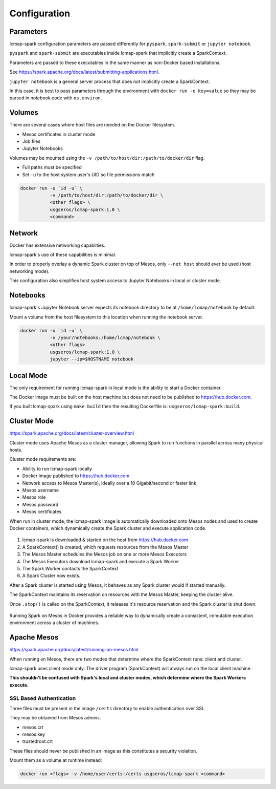 Configuration
=============

Parameters
----------
lcmap-spark configuration parameters are passed differently for ``pyspark``, ``spark-submit`` or ``jupyter notebook``.

``pyspark`` and ``spark-submit`` are executables inside lcmap-spark that implicitly create a SparkContext.

Parameters are passed to these executables in the same manner as non-Docker based installations.

See https://spark.apache.org/docs/latest/submitting-applications.html.

``jupyter notebook`` is a general server process that does not implicitly create a SparkContext.

In this case, it is best to pass parameters through the environment with ``docker run -e key=value`` so they may be parsed in notebook code with ``os.environ``.

Volumes
-------

There are several cases where host files are needed on the Docker filesystem.

* Mesos certificates in cluster mode
* Job files
* Jupyter Notebooks

Volumes may be mounted using the ``-v /path/to/host/dir:/path/to/docker/dir`` flag.

* Full paths must be specified
* Set ``-u`` to the host system user's UID so file permissions match

.. code-block:: bash

   docker run -u `id -u` \
              -v /path/to/host/dir:/path/to/docker/dir \
              <other flags> \
              usgseros/lcmap-spark:1.0 \
              <command>

Network
-------

Docker has extensive networking capablities.

lcmap-spark's use of these capabilities is minimal.

In order to properly overlay a dynamic Spark cluster on top of Mesos, only ``--net host`` should ever be used (host networking mode).

This configuration also simplifies host system access to Jupyter Notebooks in local or cluster mode.

Notebooks
---------

lcmap-spark's Jupyter Notebook server expects its notebook directory to be at ``/home/lcmap/notebook`` by default.

Mount a volume from the host filesystem to this location when running the notebook server.

.. code-block:: bash

   docker run -u `id -u` \
              -v /your/notebooks:/home/lcmap/notebook \
              <other flags>
              usgseros/lcmap-spark:1.0 \
              jupyter --ip=$HOSTNAME notebook


Local Mode
----------
The only requirement for running lcmap-spark in local mode is the ability to start a Docker container.

The Docker image must be built on the host machine but does not need to be published to https://hub.docker.com.

If you built lcmap-spark using ``make build`` then the resulting Dockerfile is: ``usgseros/lcmap-spark:build``.

Cluster Mode
------------

https://spark.apache.org/docs/latest/cluster-overview.html

Cluster mode uses Apache Mesos as a cluster manager, allowing Spark to run functions in parallel across many physical hosts.

Cluster mode requirements are:

* Ability to run lcmap-spark locally
* Docker image published to https://hub.docker.com
* Network access to Mesos Master(s), ideally over a 10 Gigabit/second or faster link
* Mesos username
* Mesos role
* Mesos password
* Mesos certificates

When run in cluster mode, the lcmap-spark image is automatically downloaded onto Mesos nodes and used to create Docker containers, which dynamically create the Spark cluster and execute application code.

.. figure:: imgs/start-spark-workers-on-mesos.png
   :scale: 50 %
   :alt: starting spark workers on mesos

1. lcmap-spark is downloaded & started on the host from https://hub.docker.com
2. A SparkContext() is created, which requests resources from the Mesos Master
3. The Mesos Master schedules the Mesos job on one or more Mesos Executors
4. The Mesos Executors download lcmap-spark and execute a Spark Worker
5. The Spark Worker contacts the SparkContext
6. A Spark Cluster now exists.

After a Spark cluster is started using Mesos, it behaves as any Spark cluster would if started manually.

The SparkContext maintains its reservation on resources with the Mesos Master, keeping the cluster alive.

Once ``.stop()`` is called on the SparkContext, it releases it's resource reservation and the Spark cluster is shut down.      

.. figure:: imgs/spark-context-workers.png
   :scale: 25 %
   :alt: SparkContext and Spark Workers

Running Spark on Mesos in Docker provides a reliable way to dynamically create a consistent, immutable execution environment across a cluster of machines.

Apache Mesos
------------
https://spark.apache.org/docs/latest/running-on-mesos.html

When running on Mesos, there are two modes that determine where the SparkContext runs: client and cluster.

lcmap-spark uses client mode only: The driver program (SparkContext) will always run on the local client machine.

**This shouldn't be confused with Spark's local and cluster modes, which determine where the Spark Workers execute.**

SSL Based Authentication
~~~~~~~~~~~~~~~~~~~~~~~~~~~~~~~~~~~
Three files must be present in the image ``/certs`` directory to enable authentication over SSL.

They may be obtained from Mesos admins.

* mesos.crt
* mesos.key
* trustedroot.crt

These files should never be published in an image as this constitutes a security violation.

Mount them as a volume at runtime instead:

.. code-block:: bash

    docker run <flags> -v /home/user/certs:/certs usgseros/lcmap-spark <command>


